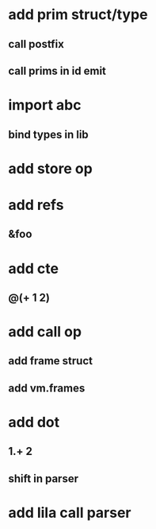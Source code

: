 * add prim struct/type
** call postfix
** call prims in id emit
* import abc
** bind types in lib
* add store op
* add refs
** &foo
* add cte
** @(+ 1 2)
* add call op
** add frame struct
** add vm.frames
* add dot
** 1.+ 2
** shift in parser
* add lila call parser 

